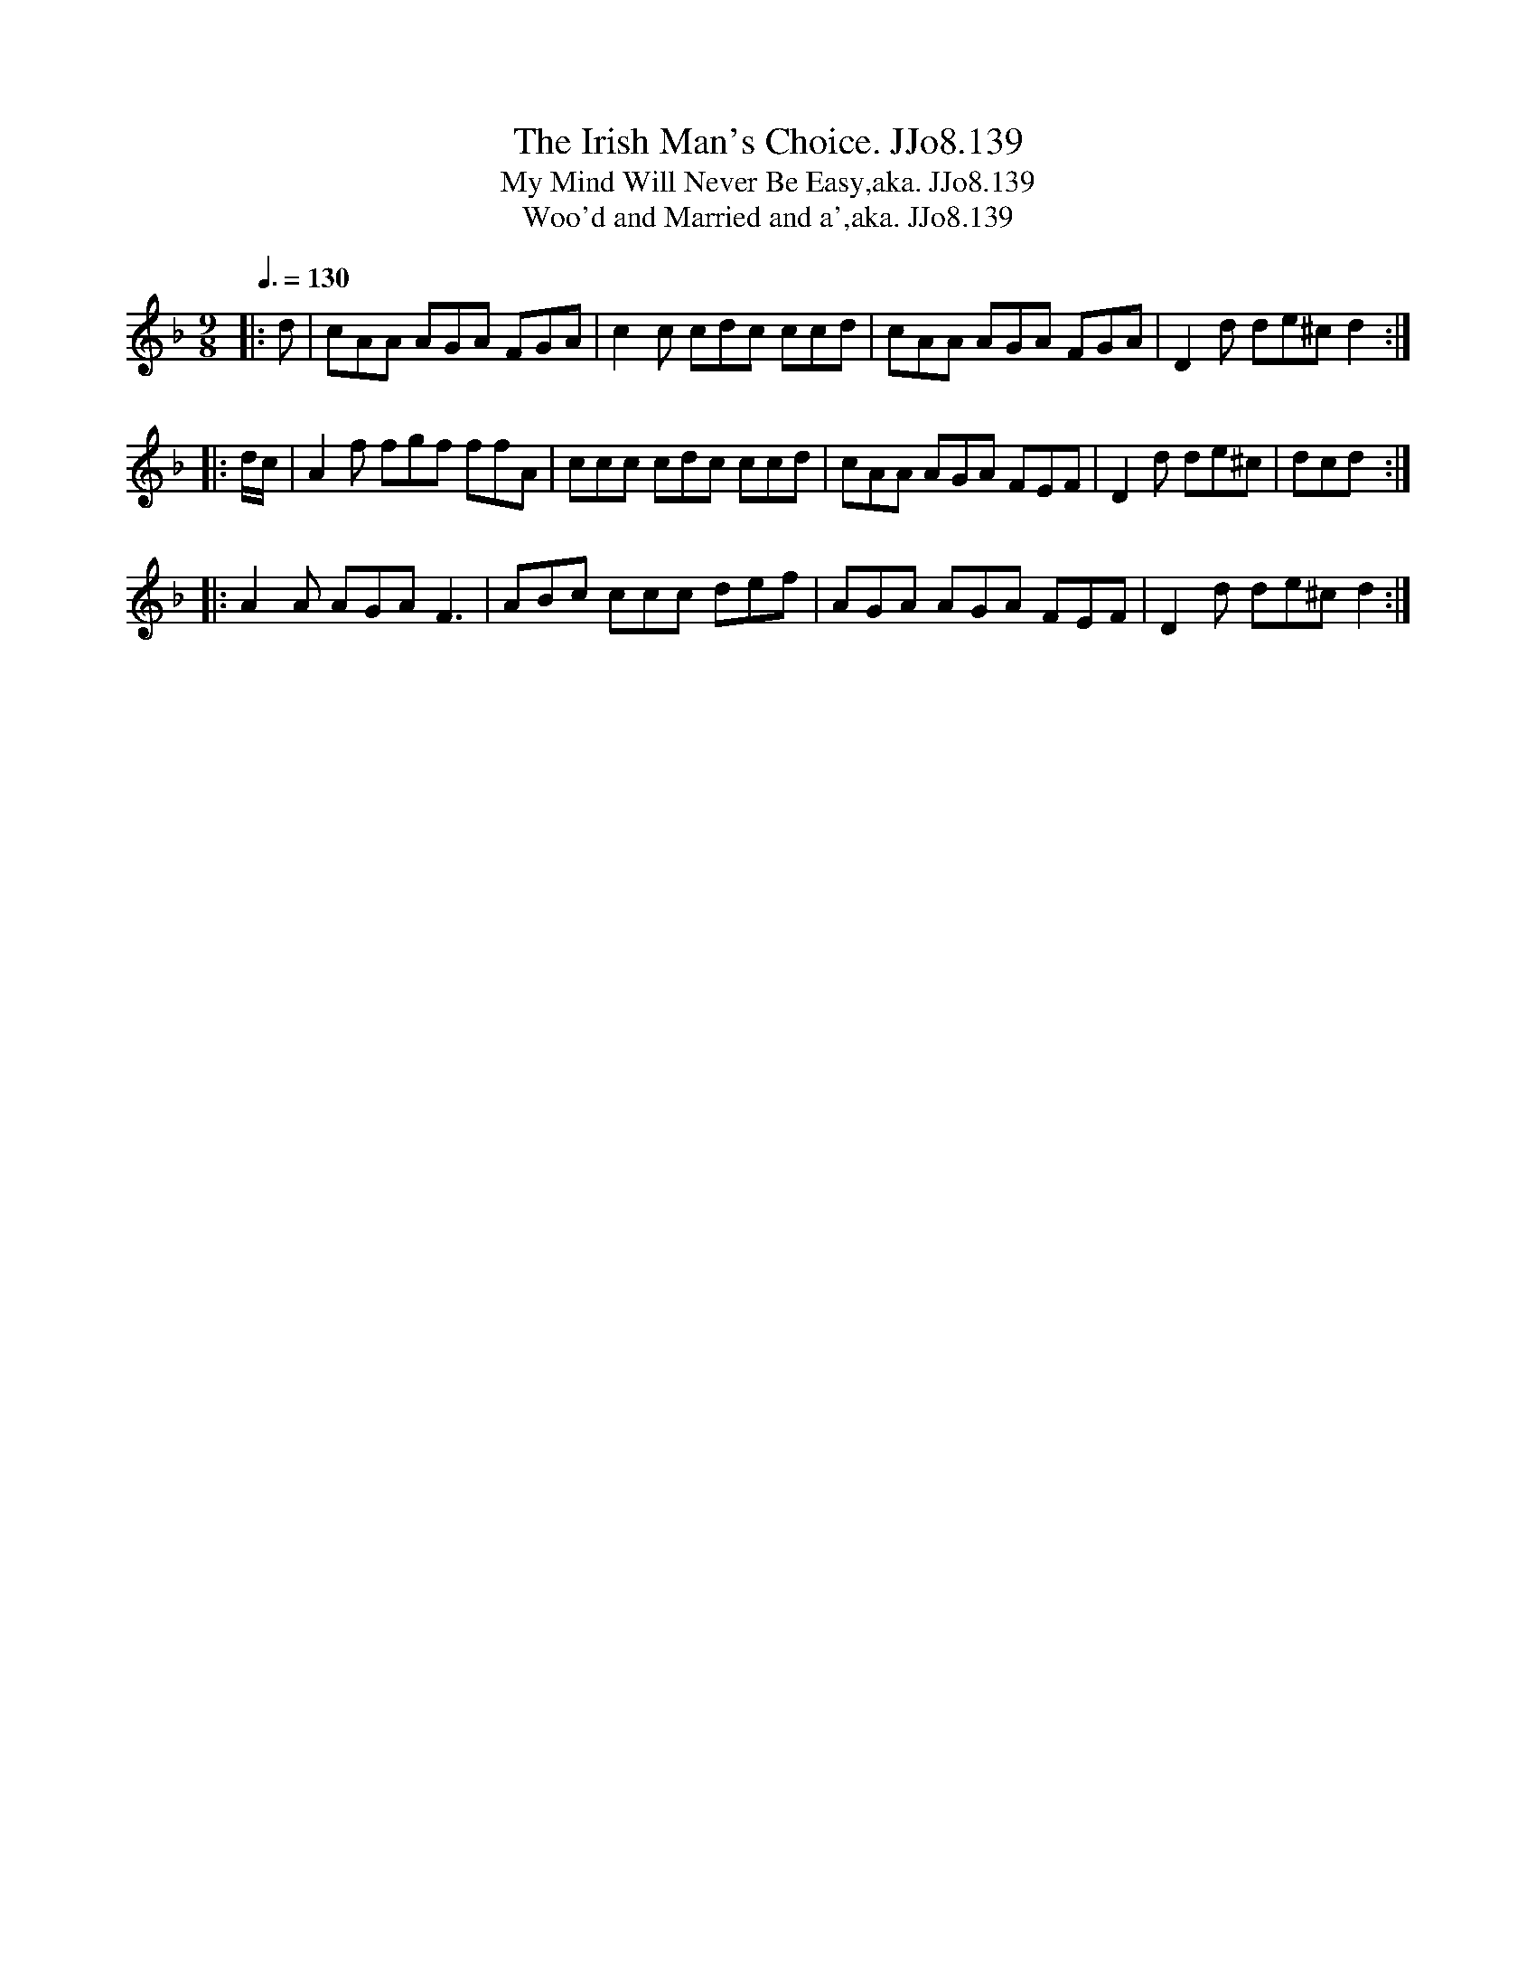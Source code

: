 X:139
T:Irish Man's Choice. JJo8.139, The
B:J.Johnson Choice Collection Vol 8 1758
Z:vmp.Simon Wilson 2013 www.village-music-project.org.uk
T:My Mind Will Never Be Easy,aka. JJo8.139
T:Woo'd and Married and a',aka. JJo8.139
M:9/8
L:1/8
Q:3/8=130
K:F
|:d|cAA AGA FGA|c2c cdc ccd|cAA AGA FGA|D2d de^cd2:|
|:d/c/|A2f fgf ffA|ccc cdc ccd|cAA AGA FEF|D2d de^c|dcd:|
|:A2A AGAF3|ABc ccc def|AGA AGA FEF|D2d de^cd2:|

